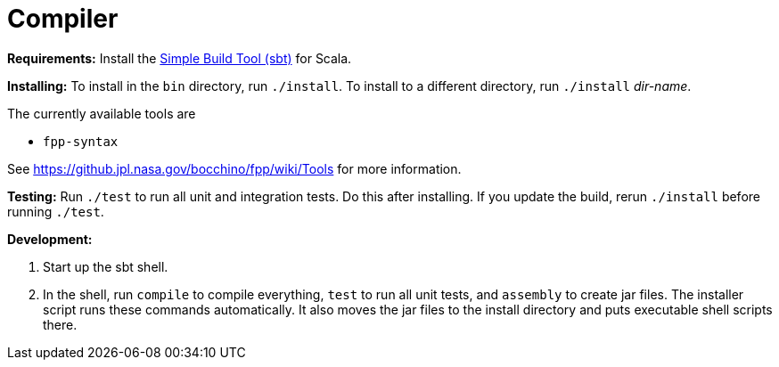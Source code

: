 = Compiler

*Requirements:*
Install the 
https://www.scala-sbt.org[Simple Build Tool (sbt)] for Scala.

*Installing:*
To install in the `bin` directory, run `./install`.
To install to a different directory, run `./install` _dir-name_.

The currently available tools are

* `fpp-syntax`

See https://github.jpl.nasa.gov/bocchino/fpp/wiki/Tools
for more information.

*Testing:*
Run `./test` to run all unit and integration tests.
Do this after installing.
If you update the build, rerun `./install` before running `./test`.

*Development:*

. Start up the sbt shell.

. In the shell, run `compile` to compile everything, `test` to run all unit tests,
and `assembly` to create jar files.
The installer script runs these commands automatically.
It also moves the jar files to the install directory and puts executable
shell scripts there.
